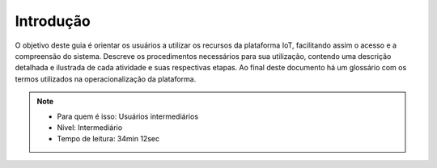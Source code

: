 Introdução 
===================

O objetivo deste guia é orientar os usuários a utilizar os recursos da plataforma IoT, 
facilitando assim o acesso e a compreensão do sistema. Descreve os procedimentos necessários 
para sua utilização, contendo uma descrição detalhada e ilustrada de cada atividade e suas 
respectivas etapas. Ao final deste documento há um glossário com os termos utilizados na 
operacionalização da plataforma.

.. note::
   - Para quem é isso: Usuários intermediários
   - Nível: Intermediário
   - Tempo de leitura: 34min 12sec